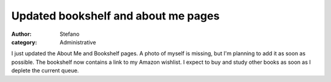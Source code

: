 Updated bookshelf and about me pages
####################################
:author: Stefano
:category: Administrative

I just updated the About Me and Bookshelf pages. A photo of myself is
missing, but I'm planning to add it as soon as possible.
The bookshelf now contains a link to my Amazon wishlist. I expect to
buy and study other books as soon as I deplete the current queue.

